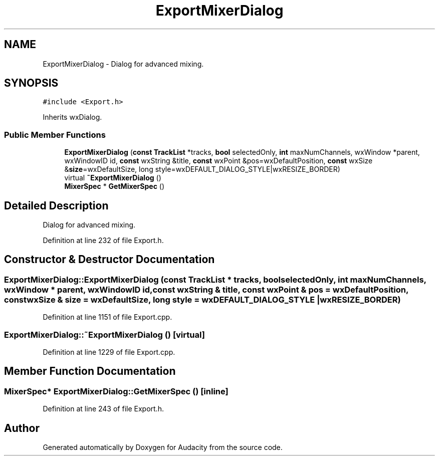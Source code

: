 .TH "ExportMixerDialog" 3 "Thu Apr 28 2016" "Audacity" \" -*- nroff -*-
.ad l
.nh
.SH NAME
ExportMixerDialog \- Dialog for advanced mixing\&.  

.SH SYNOPSIS
.br
.PP
.PP
\fC#include <Export\&.h>\fP
.PP
Inherits wxDialog\&.
.SS "Public Member Functions"

.in +1c
.ti -1c
.RI "\fBExportMixerDialog\fP (\fBconst\fP \fBTrackList\fP *tracks, \fBbool\fP selectedOnly, \fBint\fP maxNumChannels, wxWindow *parent, wxWindowID id, \fBconst\fP wxString &title, \fBconst\fP wxPoint &pos=wxDefaultPosition, \fBconst\fP wxSize &\fBsize\fP=wxDefaultSize, long style=wxDEFAULT_DIALOG_STYLE|wxRESIZE_BORDER)"
.br
.ti -1c
.RI "virtual \fB~ExportMixerDialog\fP ()"
.br
.ti -1c
.RI "\fBMixerSpec\fP * \fBGetMixerSpec\fP ()"
.br
.in -1c
.SH "Detailed Description"
.PP 
Dialog for advanced mixing\&. 
.PP
Definition at line 232 of file Export\&.h\&.
.SH "Constructor & Destructor Documentation"
.PP 
.SS "ExportMixerDialog::ExportMixerDialog (\fBconst\fP \fBTrackList\fP * tracks, \fBbool\fP selectedOnly, \fBint\fP maxNumChannels, wxWindow * parent, wxWindowID id, \fBconst\fP wxString & title, \fBconst\fP wxPoint & pos = \fCwxDefaultPosition\fP, \fBconst\fP wxSize & size = \fCwxDefaultSize\fP, long style = \fCwxDEFAULT_DIALOG_STYLE | wxRESIZE_BORDER\fP)"

.PP
Definition at line 1151 of file Export\&.cpp\&.
.SS "ExportMixerDialog::~ExportMixerDialog ()\fC [virtual]\fP"

.PP
Definition at line 1229 of file Export\&.cpp\&.
.SH "Member Function Documentation"
.PP 
.SS "\fBMixerSpec\fP* ExportMixerDialog::GetMixerSpec ()\fC [inline]\fP"

.PP
Definition at line 243 of file Export\&.h\&.

.SH "Author"
.PP 
Generated automatically by Doxygen for Audacity from the source code\&.
